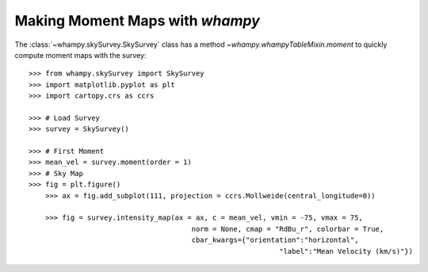 Making Moment Maps with `whampy`
===============================

The :class:`~whampy.skySurvey.SkySurvey` class has a method `~whampy.whampyTableMixin.moment` to quickly compute 
moment maps with the survey::

    >>> from whampy.skySurvey import SkySurvey
    >>> import matplotlib.pyplot as plt
    >>> import cartopy.crs as ccrs

    >>> # Load Survey
    >>> survey = SkySurvey()

    >>> # First Moment 
    >>> mean_vel = survey.moment(order = 1)
    >>> # Sky Map
    >>> fig = plt.figure()
	>>> ax = fig.add_subplot(111, projection = ccrs.Mollweide(central_longitude=0))

	>>> fig = survey.intensity_map(ax = ax, c = mean_vel, vmin = -75, vmax = 75, 
                     			   norm = None, cmap = "RdBu_r", colorbar = True, 
                     			   cbar_kwargs={"orientation":"horizontal", 
                                  				"label":"Mean Velocity (km/s)"})

.. image:: images/moment1_map.png
   :width: 600
